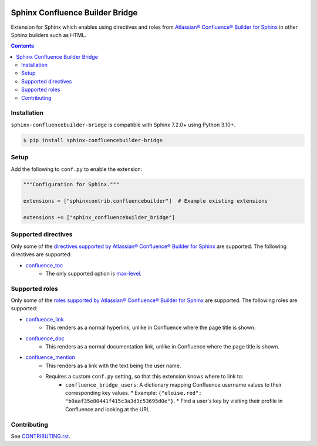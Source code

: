 |Build Status| |codecov| |PyPI|

Sphinx Confluence Builder Bridge
================================

Extension for Sphinx which enables using directives and roles from `Atlassian® Confluence® Builder for Sphinx <https://sphinxcontrib-confluencebuilder.readthedocs.io>`_ in other Sphinx builders such as HTML.

.. contents::

Installation
------------

``sphinx-confluencebuilder-bridge`` is compatible with Sphinx 7.2.0+ using Python 3.10+.

.. code-block:: console

   $ pip install sphinx-confluencebuilder-bridge

Setup
-----

Add the following to ``conf.py`` to enable the extension:

.. code-block:: python

   """Configuration for Sphinx."""

   extensions = ["sphinxcontrib.confluencebuilder"]  # Example existing extensions

   extensions += ["sphinx_confluencebuilder_bridge"]

Supported directives
--------------------

Only some of the `directives supported by Atlassian® Confluence® Builder for Sphinx <https://sphinxcontrib-confluencebuilder.readthedocs.io/directives>`_ are supported.
The following directives are supported:

* `confluence_toc <https://sphinxcontrib-confluencebuilder.readthedocs.io/en/stable/directives/#directive-confluence_toc>`_
   * The only supported option is `max-level <https://sphinxcontrib-confluencebuilder.readthedocs.io/en/stable/directives/#directive-option-confluence_toc-max-level>`_.

Supported roles
---------------

Only some of the `roles supported by Atlassian® Confluence® Builder for Sphinx <https://sphinxcontrib-confluencebuilder.readthedocs.io/directives>`_ are supported.
The following roles are supported:

* `confluence_link <https://sphinxcontrib-confluencebuilder.readthedocs.io/en/stable/roles/#role-confluence_link>`_
   * This renders as a normal hyperlink, unlike in Confluence where the page title is shown.
* `confluence_doc <https://sphinxcontrib-confluencebuilder.readthedocs.io/en/stable/roles/#role-confluence_doc>`_
   * This renders as a normal documentation link, unlike in Confluence where the page title is shown.
* `confluence_mention <https://sphinxcontrib-confluencebuilder.readthedocs.io/en/stable/roles/#role-confluence_mention>`_
   * This renders as a link with the text being the user name.
   * Requires a custom ``conf.py`` setting, so that this extension knows where to link to:
       * ``confluence_bridge_users``: A dictionary mapping Confluence username values to their corresponding key values.
         * Example: ``{"eloise.red": "b9aaf35e80441f415c3a3d3c53695d0e"}``.
         * Find a user's key by visiting their profile in Confluence and looking at the URL.

Contributing
------------

See `CONTRIBUTING.rst <./CONTRIBUTING.rst>`_.

.. |Build Status| image:: https://github.com/adamtheturtle/sphinx-confluencebuilder-bridge/actions/workflows/ci.yml/badge.svg?branch=main
   :target: https://github.com/adamtheturtle/sphinx-confluencebuilder-bridge/actions
.. |codecov| image:: https://codecov.io/gh/adamtheturtle/sphinx-confluencebuilder-bridge/branch/main/graph/badge.svg
   :target: https://codecov.io/gh/adamtheturtle/sphinx-confluencebuilder-bridge
.. |PyPI| image:: https://badge.fury.io/py/sphinx-confluencebuilder-bridge.svg
   :target: https://badge.fury.io/py/sphinx-confluencebuilder-bridge
